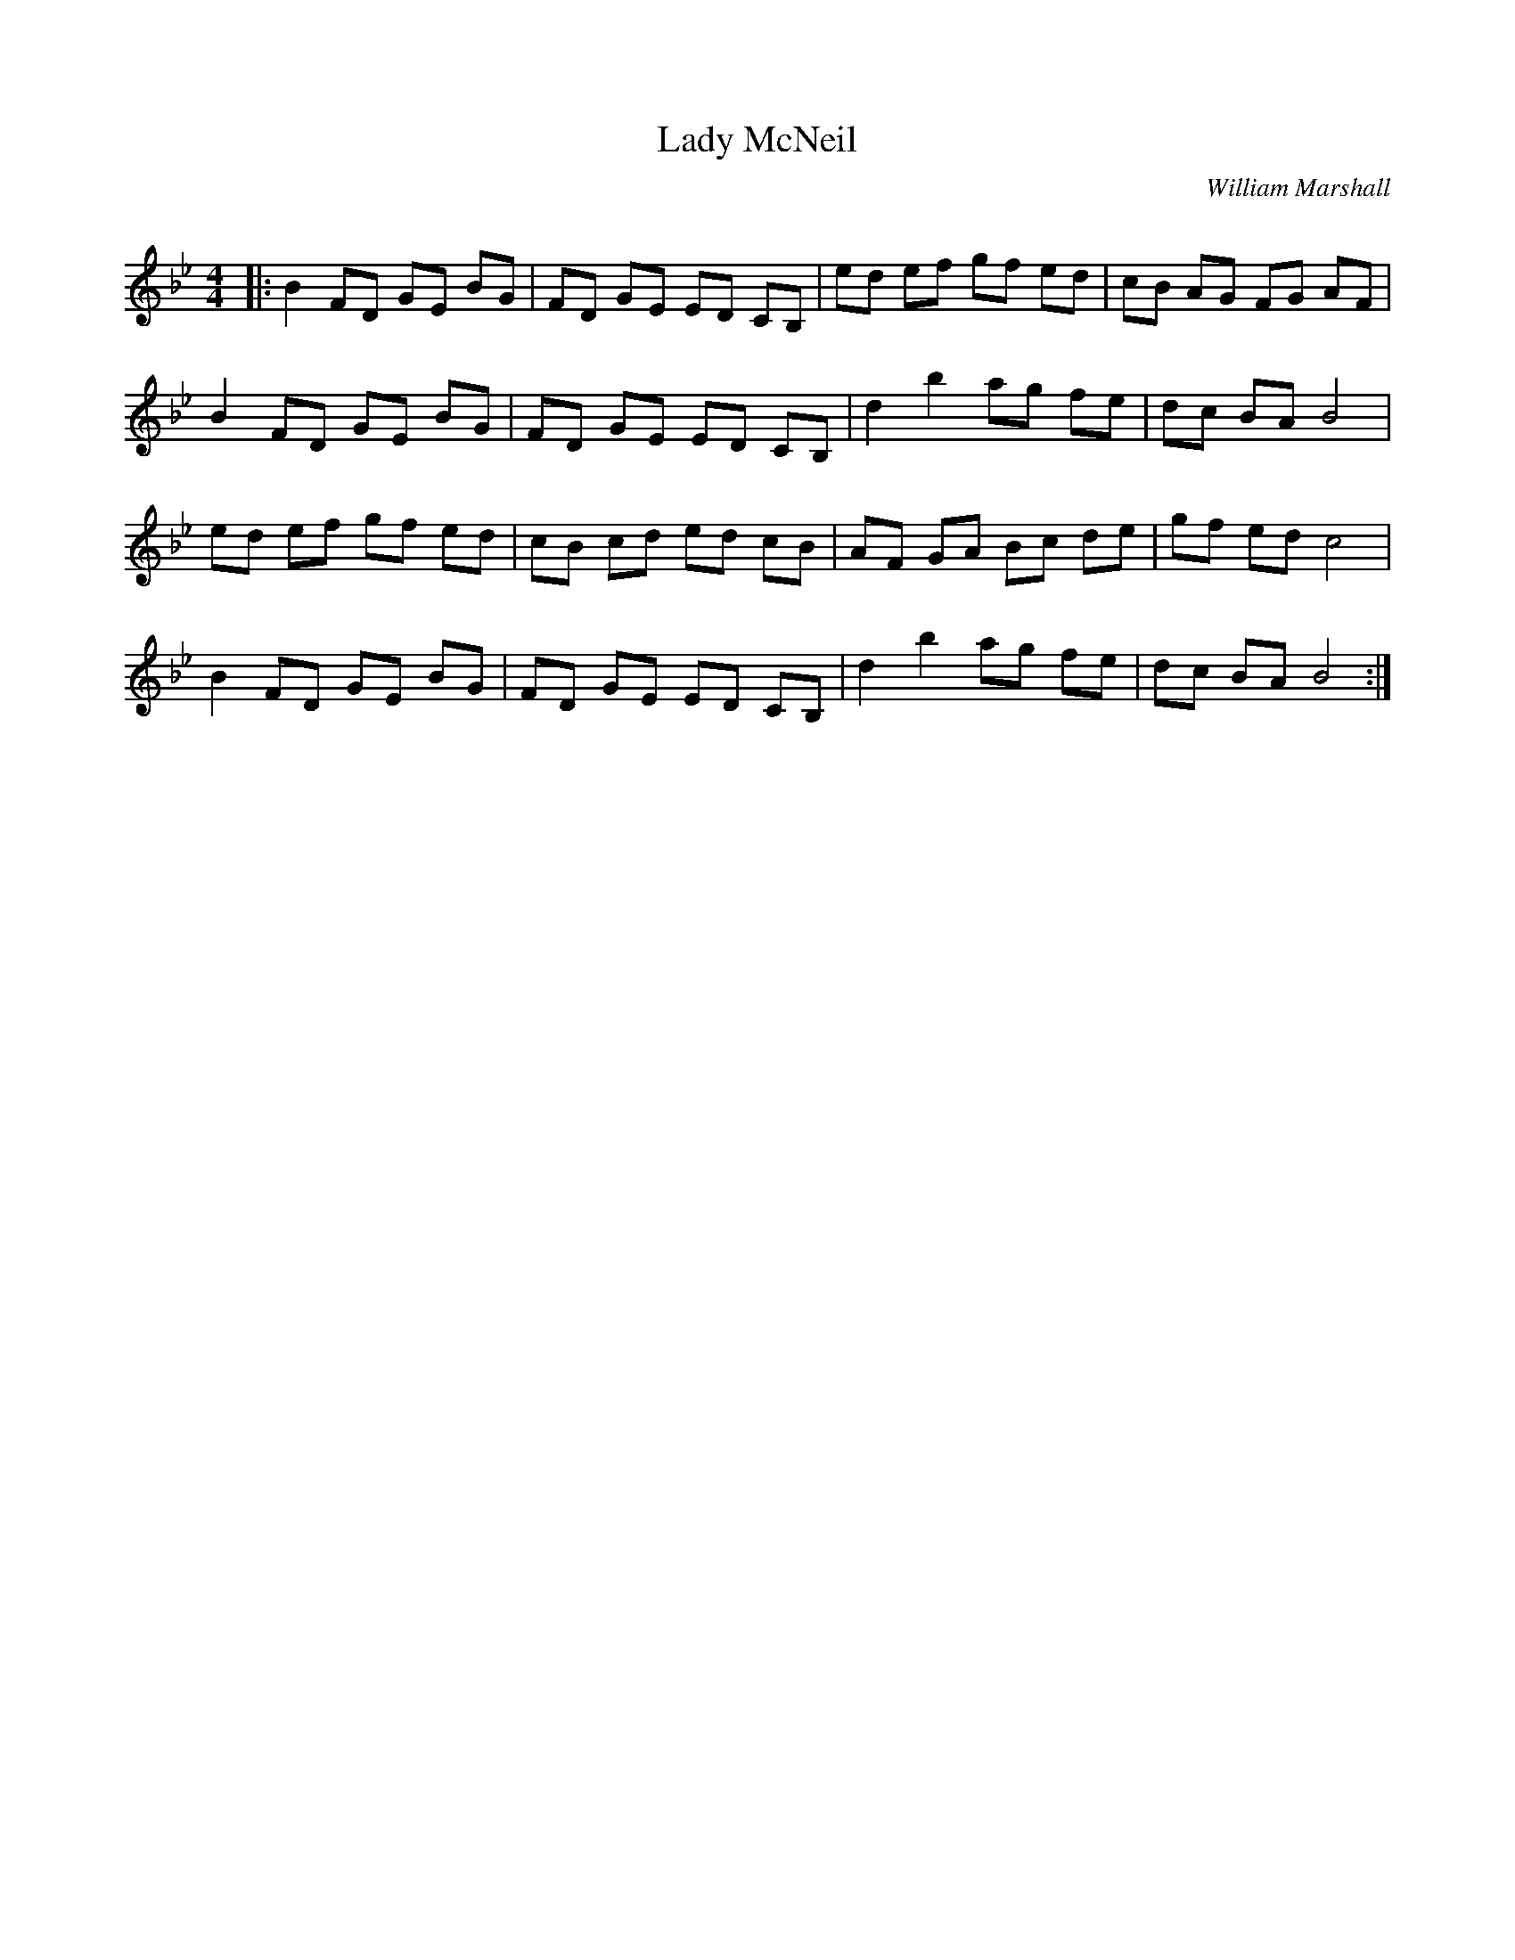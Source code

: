 X:1
T: Lady McNeil
C:William Marshall
R:Reel
Q: 232
K:Bb
M:4/4
L:1/8
|:B2 FD GE BG|FD GE ED CB,|ed ef gf ed|cB AG FG AF|
B2 FD GE BG|FD GE ED CB,|d2 b2 ag fe|dc BA B4|
ed ef gf ed|cB cd ed cB|AF GA Bc de|gf ed c4|
B2 FD GE BG|FD GE ED CB,|d2 b2 ag fe|dc BA B4:|
